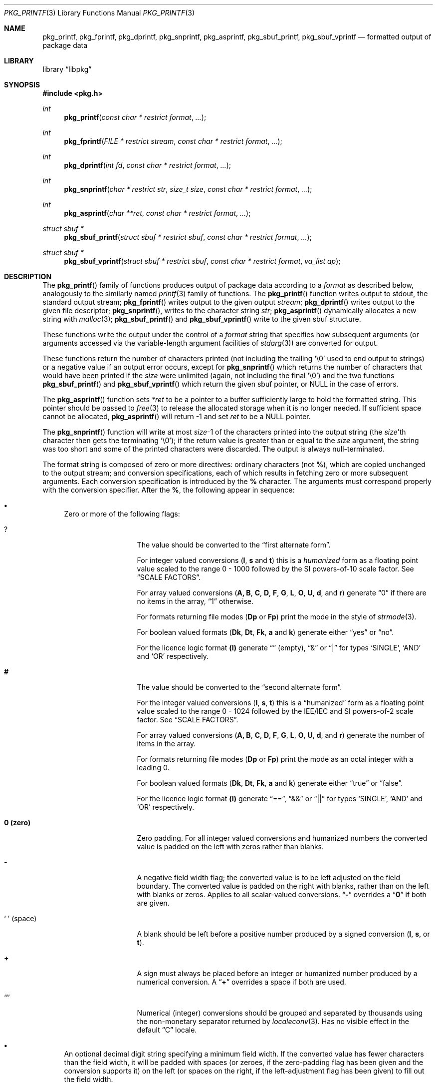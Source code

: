 .\" Copyright (c) 1990, 1991, 1993
.\"     The Regents of the University of California.  All rights reserved.
.\" Copyright (c) 2013 Matthew Seaman <matthew@FreeBSD.org>
.\"
.\" This code is derived from software contributed to Berkeley by
.\" Chris Torek and the American National Standards Committee X3,
.\" on Information Processing Systems.
.\"
.\" Redistribution and use in source and binary forms, with or without
.\" modification, are permitted provided that the following conditions
.\" are met:
.\" 1. Redistributions of source code must retain the above copyright
.\"    notice, this list of conditions and the following disclaimer.
.\" 2. Redistributions in binary form must reproduce the above copyright
.\"    notice, this list of conditions and the following disclaimer in the
.\"    documentation and/or other materials provided with the distribution.
.\" 4. Neither the name of the University nor the names of its contributors
.\"    may be used to endorse or promote products derived from this software
.\"    without specific prior written permission.
.\"
.\" THIS SOFTWARE IS PROVIDED BY THE REGENTS AND CONTRIBUTORS ``AS IS'' AND
.\" ANY EXPRESS OR IMPLIED WARRANTIES, INCLUDING, BUT NOT LIMITED TO, THE
.\" IMPLIED WARRANTIES OF MERCHANTABILITY AND FITNESS FOR A PARTICULAR PURPOSE
.\" ARE DISCLAIMED.  IN NO EVENT SHALL THE REGENTS OR CONTRIBUTORS BE LIABLE
.\" FOR ANY DIRECT, INDIRECT, INCIDENTAL, SPECIAL, EXEMPLARY, OR CONSEQUENTIAL
.\" DAMAGES (INCLUDING, BUT NOT LIMITED TO, PROCUREMENT OF SUBSTITUTE GOODS
.\" OR SERVICES; LOSS OF USE, DATA, OR PROFITS; OR BUSINESS INTERRUPTION)
.\" HOWEVER CAUSED AND ON ANY THEORY OF LIABILITY, WHETHER IN CONTRACT, STRICT
.\" LIABILITY, OR TORT (INCLUDING NEGLIGENCE OR OTHERWISE) ARISING IN ANY WAY
.\" OUT OF THE USE OF THIS SOFTWARE, EVEN IF ADVISED OF THE POSSIBILITY OF
.\" SUCH DAMAGE.
.\"
.Dd May 12, 2013
.Dt PKG_PRINTF 3
.Os
.Sh NAME
.Nm pkg_printf , pkg_fprintf , pkg_dprintf , pkg_snprintf , pkg_asprintf ,
.Nm pkg_sbuf_printf , pkg_sbuf_vprintf
.Nd formatted output of package data
.Sh LIBRARY
.Lb libpkg
.Sh SYNOPSIS
.In pkg.h
.Ft int
.Fn pkg_printf "const char * restrict format" ...
.Ft int
.Fn pkg_fprintf "FILE * restrict stream" "const char * restrict format" ...
.Ft int
.Fn pkg_dprintf "int fd" "const char * restrict format" ...
.Ft int
.Fn pkg_snprintf "char * restrict str" "size_t size" "const char * restrict format" ...
.Ft int
.Fn pkg_asprintf "char **ret" "const char * restrict format" ...
.Ft struct sbuf *
.Fn pkg_sbuf_printf "struct sbuf * restrict sbuf" "const char * restrict format" ...
.Ft struct sbuf *
.Fn pkg_sbuf_vprintf "struct sbuf * restrict sbuf" "const char * restrict format" "va_list ap"
.Sh DESCRIPTION
The
.Fn pkg_printf
family of functions produces output of package data according to a
.Fa format
as described below, analogously to the similarly named
.Xr printf 3
family of functions.
The
.Fn pkg_printf
function
writes output to
.Dv stdout ,
the standard output stream;
.Fn pkg_fprintf
writes output to the given output
.Fa stream ;
.Fn pkg_dprintf
writes output to the given file descriptor;
.Fn pkg_snprintf ,
writes to the character string
.Fa str ;
.Fn pkg_asprintf
dynamically allocates a new string with
.Xr malloc 3 ;
.Fn pkg_sbuf_printf
and
.Fn pkg_sbuf_vprintf
write to the given sbuf structure.
.Pp
These functions write the output under the control of a
.Fa format
string that specifies how subsequent arguments
(or arguments accessed via the variable-length argument facilities of
.Xr stdarg 3 )
are converted for output.
.Pp
These functions return the number of characters printed
(not including the trailing
.Ql \e0
used to end output to strings) or a negative value if an output error occurs,
except for
.Fn pkg_snprintf
which returns the number of characters that would have been printed if the
.Fa size
were unlimited
(again, not including the final
.Ql \e0 ) 
and the two functions
.Fn pkg_sbuf_printf
and
.Fn pkg_sbuf_vprintf
which return the given sbuf pointer, or
.Dv NULL
in the case of errors. 
.Pp
The
.Fn pkg_asprintf
function
sets
.Fa *ret
to be a pointer to a buffer sufficiently large to hold the formatted string.
This pointer should be passed to
.Xr free 3
to release the allocated storage when it is no longer needed.
If sufficient space cannot be allocated,
.Fn pkg_asprintf
will return \-1 and set
.Fa ret
to be a
.Dv NULL
pointer.
.Pp
The
.Fn pkg_snprintf
function
will write at most
.Fa size Ns \-1
of the characters printed into the output string
(the
.Fa size Ns 'th
character then gets the terminating
.Ql \e0 ) ;
if the return value is greater than or equal to the
.Fa size
argument, the string was too short
and some of the printed characters were discarded.
The output is always null-terminated.
.Pp
The format string is composed of zero or more directives:
ordinary
.\" multibyte
characters (not
.Cm % ) ,
which are copied unchanged to the output stream;
and conversion specifications, each of which results
in fetching zero or more subsequent arguments.
Each conversion specification is introduced by
the
.Cm %
character.
The arguments must correspond properly with the conversion specifier.
After the
.Cm % ,
the following appear in sequence:
.Bl -bullet
.It
Zero or more of the following flags:
.Bl -tag -width ".So \  Sc (space)"
.It Cm ?
The value should be converted to the
.Dq first alternate form .
.Pp
For integer valued conversions
.Cm ( I , s
and
.Cm t )
this is a
.Vt humanized
form as a floating point value scaled to the range 0 \- 1000
followed by the SI powers-of-10 scale factor.
See
.Sx SCALE FACTORS .
.Pp
For array valued conversions
.Cm ( A, B , C , D , F , G , L , O , U , d ,
and
.Cm r )
generate
.Dq 0
if there are no items in the array,
.Dq 1
otherwise.
.Pp
For formats returning file modes
.Cm ( Dp
or
.Cm Fp )
print the mode in the style of
.Xr strmode 3 .
.Pp
For boolean valued formats
.Cm ( Dk , \^Dt , Fk , a
and
.Cm k )
generate either
.Dq yes
or
.Dq no .
.Pp
For the licence logic format
.Cm (l)
generate
.Dq \^
(empty),
.Dq &
or
.Dq |
for types
.Sq SINGLE ,
.Sq AND
and
.Sq OR
respectively.
.It Cm #
The value should be converted to the
.Dq second alternate form .
.Pp
For the integer valued conversions
.Cm ( I , s , t  )
this is a
.Dq humanized
form as a floating point value scaled to the range 0 \- 1024
followed by the IEE/IEC and SI powers-of-2 scale factor.
See
.Sx SCALE FACTORS .
.Pp
For array valued conversions
.Cm ( A, B , C , D , F , G , L , O , U , d ,
and
.Cm r )
generate the number of items in the array.
.Pp
For formats returning file modes
.Cm ( Dp
or
.Cm Fp )
print the mode as an octal integer with a leading 0.
.Pp
For boolean valued formats
.Cm ( Dk , \^Dt , Fk , a
and
.Cm k )
generate either
.Dq true
or
.Dq false .
.Pp
For the licence logic format
.Cm (l)
generate
.Dq == ,
.Dq &&
or
.Dq ||
for types
.Sq SINGLE ,
.Sq AND
and
.Sq OR
respectively.
.It Cm 0 (zero)
Zero padding.
For all integer valued conversions and humanized numbers the converted
value is padded on the left with zeros rather than blanks.
.It Cm \-
A negative field width flag;
the converted value is to be left adjusted on the field boundary.
The converted value is padded on the right with blanks,
rather than on the left with blanks or zeros.
Applies to all scalar-valued conversions.
.Dq Cm \-
overrides a
.Dq Cm 0
if both are given.
.It So "\ " Sc (space)
A blank should be left before a positive number
produced by a signed conversion
.Cm ( I , s ,
or
.Cm t ) .
.It Cm +
A sign must always be placed before an integer or humanized
number produced by a numerical conversion.
A
.Dq Cm +
overrides a space if both are used.
.It Sq Cm '
Numerical (integer) conversions should be grouped and separated by
thousands using the non-monetary separator returned by
.Xr localeconv 3 .
Has no visible effect in the default
.Dq C
locale.
.El
.It
An optional decimal digit string specifying a minimum field width.
If the converted value has fewer characters than the field width,
it will be padded with spaces (or zeroes, if the zero-padding flag has
been given and the conversion supports it) on the left (or spaces on
the right, if the left-adjustment flag has been given) to fill out the
field width.
.It
One or two characters that specify the type of conversion to be applied.
.It
An optional
.Dq row format
for array valued conversions
.Cm ( A, B , C , D , F , G , L , O , U , d ,
and
.Cm r )
or the timestamp value conversion 
.Cm ( t ) .
Which conversion characters are permissible in the row format is
context dependent.
See the 
.Sx FORMAT CODES
section for details.
.El
.Ss SCALE FACTORS
Humanized number conversions (using the scale the number to lie within
the range 1 \- 1000 (power of ten conversions using the
.Cm ?
format modifier) or 1 \- 1024 (power of two conversions using the
.Cm #
format modifier) and append a scale factor as follows:
.Pp
The SI power of ten suffixes are
.Bl -column "Suffix" "Description" "1,000,000,000,000,000,000" -offset indent
.It Sy "Suffix" Ta Sy "Description" Ta Sy "Multiplier"
.It Li \^ Ta No (none) Ta 1
.It Li k Ta No kilo   Ta 1,000
.It Li M Ta No mega   Ta 1,000,000
.It Li G Ta No giga   Ta 1,000,000,000
.It Li T Ta No tera   Ta 1,000,000,000,000
.It Li P Ta No peta   Ta 1,000,000,000,000,000
.It Li E Ta No exa    Ta 1,000,000,000,000,000,000
.El
.Pp
The IEE/IEC (and now also SI) power of two suffixes are:
.Bl -column "Suffix" "Description" "1,000,000,000,000,000,000" -offset indent
.It Sy "Suffix" Ta Sy "Description" Ta Sy "Multiplier"
.It Li \^ Ta No (none) Ta 1
.It Li Ki Ta No kibi   Ta 1,024
.It Li Mi Ta No mebi   Ta 1,048,576
.It Li Gi Ta No gibi   Ta 1,073,741,824
.It Li Ti Ta No tebi   Ta 1,099,511,627,776
.It Li Pi Ta No pebi   Ta 1,125,899,906,842,624
.It Li Ei Ta No exbi   Ta 1,152,921,504,606,846,976
.El
.Pp
.Ss FORMAT CODES
Format codes will format the output classified as the type shown in
square brackets.
.Cm %\^I
is unique in that it can only be used inside a
.Dq row format.
All other format codes may be used stand-alone.
When used in this fashion they will consume one argument of the indicated
type from the function's argument list.
.Pp
The array valued format codes
.Cm ( A , B , C , D , F , G , L , O , U , d ,
and
.Cm r )
and the timestamp format code
.Cm ( t )
can be followed by a
.Dq row format .
They will use a default row format (detailed below) if one is not
given explicitly.
.Pp
The row format is bracketed by the character sequences
.Cm %{
and
.Cm %}
and, for array values only, may be optionally divided into two by the
character sequence
.Cm %| .
For array values, it contains one or two strings containing any number
of the format conversions described here.
For timestamp values it contains any number of format conversion
specifiers with meanings as described in
.Xr strftime 3 .
.Pp
The first or only format string is repeatedly processed for each of the
array items in turn.
The optional second format string is processed as a separator between
each of the array items.
If no row format is given, output will be generated according to a
default format, detailed below.
.Pp
Within a
.Dq row format
string, you may use any of the single-character non-array valued
format codes, but only the two-character format codes which correspond
to the parent item and have the same first character.
Array valued format codes may not be used within row formats,
nor may you embed one
.Dq row format
within another.
Only one argument, a
.Vt struct pkg *
pointer is consumed from the argument list.
Thus this is a legal
.Fa format
string:
.Bd -literal -offset indent
"%B%{%n-%v:%Bn%|\en%}"
.Ed
.Pp
which serves to print out a list of the shared libraries required by
the programs within the package, each prefixed by the package name and
version.
.Pp
The conversion specifiers and their meanings are:
.Bl -tag -width ".Cm %Bn"
.It Cm \^%A
Annotations [array]
.Vt struct pkg *
.Pp
Default row format
.Cm "%A%{%An: %Av\en%|%}"
.It Cm \^%An
Annotation tag name [string]
.Vt struct pkg_note *
.It Cm \^%Av
Annotation value [string]
.Vt struct pkg_note *
.It Cm \^%B
Shared libraries [array]
.Vt struct pkg *
.Pp
Default row format:
.Cm "%B%{%Bn\en%|%}"
.It Cm %Bn
Shared library name [string]
.Vt struct pkg_shlib *
.It Cm %C
Categories [array]
.Vt struct pkg *
.Pp
Default row format:
.Cm "%C%{%Cn%|, %}"
.It Cm %Cn
Category name [string]
.Vt struct pkg_category *
.It Cm \^%D
Directories [array]
.Vt struct pkg *
.Pp
Default row format:
.Cm "%D%{%Dn\en%|%}"
.It Cm %Dg
Directory ownership: group name [string]
.Vt struct pkg_dir *
.It Cm %Dk
Directory keep flag [boolean]
.Vt struct pkg_dir *
.It Cm %Dn
Directory path name [string]
.Vt struct pkg_dir *
.It Cm %Dp
Directory permissions [mode]
.Vt struct pkg_dir *
.It Cm %Dt
Directory try flag [boolean]
.Vt struct pkg_dir *
.It Cm %Du
Directory ownership: user name [string]
.Vt struct pkg_dir *
.It Cm %F
Files [array]
.Vt struct pkg *
.Pp
Default row format:
.Cm "%F%{%Fn\en%|%}"
.It Cm %Fg
File ownership: group name [string]
.Vt struct pkg_file *
.It Cm %Fk
File keep flag [boolean]
.Vt struct pkg_file *
.It Cm %\^Fn
File path name [string]
.Vt struct pkg_file *
.It Cm %Fp
File permissions [mode]
.Vt struct pkg_file *
.It Cm %Fs
File SHA256 checksum [string]
.Vt struct pkg_file *
.It Cm %Fu
File ownership: user name [string]
.Vt struct pkg_file *
.It Cm %G
Groups [array]
.Vt struct pkg *
.Pp
Default row format:
.Cm "%G%{%Gn\en%|%}"
.It Cm %Gg
Group GID-string [string]
.Vt struct pkg_group *
.Pp
The GID-string consists of a colon-separated list containing the
group name,
.Sq *
as a place holder instead of any hashed password for the group,
the group identifier number and a possibly empty comma separated list
of the group members,
equivalent to one line from
.Fa /etc/group
as described in
.Xr group 5 .
.It Cm %Gn
Group name [string]
.Vt struct pkg_group *
.It Cm \^%I
Row counter [integer].
.Pp
This format code may only be used as part of a
.Dq row format.
.It Cm %L
Licenses [array]
.Vt struct pkg *
.Pp
Default row format:
.Cm "%L%{%Ln%| %l %}"
.It Cm %Ln
Licence name [string]
.Vt struct pkg_license *
.It Cm %M
Package message [string]
.Vt struct pkg *
.It Cm \^%O
Options [array]
.Vt struct pkg *
.Pp
Default row format:
.Cm "%O%{%On %Ov\en%|%}"
.It Cm %On
Option name [string]
.Vt struct pkg_option *
.It Cm %Ov
Option value [string]
.Vt struct pkg_option *
.It Cm \^%U
Users [array]
.Vt struct pkg *
.Pp
Default row format:
.Cm "%U%{%Un\en%|%}"
.It Cm %Un
User name [string]
.Vt struct pkg_user *
.It Cm %Uu
User UID-str [string]
.Vt struct pkg_user *
.Pp
The UID-string consists of a colon-separated list containing the
user name,
.Sq *
as a place holder instead of any hashed password for the user, the
user identifier number, the user's login group id, an empty field for
the user login class, zero for the password change time, zero for the
account expiry time,
.Sq gecos
string (general information about the user), the user's home directory
and the user's login shell; equivalent to one line from
.Fa /etc/master.passwd
as described in
.Xr passwd 5 . 
.It Cm %a
Autoremove flag [boolean]
.Vt struct pkg *
.It Cm %c
Comment [string]
.Vt struct pkg *
.It Cm %d
Dependencies [array]
.Vt struct pkg *
.Pp
Default row format:
.Cm "%d%{%dn-%dv\en%|%}"
.It Cm %dn
Dependency name [string]
.Vt struct pkg_dep *
.It Cm %do
Dependency origin [string]
.Vt struct pkg_dep *
.It Cm %dv
Dependency version [string]
.Vt struct pkg_dep *
.It Cm %e
Description [string]
.Vt struct pkg *
.It Cm %i
Additional information [string]
.Vt struct pkg *
.It Cm %k
Locking status [boolean]
.Vt struct pkg *
.It Cm %l
License logic [licence-logic]
.Vt struct pkg *
.It Cm %m
Maintainer [string]
.Vt struct pkg *
.It Cm %n
Package name [string]
.Vt struct pkg *
.It Cm %o
Origin [string]
.Vt struct pkg *
.It Cm %p
Prefix [string]
.Vt struct pkg *
.It Cm %r
Requirements [array]
.Vt struct pkg *
.Pp
Default row format:
.Cm "%r%{%rn-%rv\en%|%}"
.It Cm %rn
Requirement name [string]
.Vt struct pkg_dep *
.It Cm %ro
Requirement origin [string]
.Vt struct pkg_dep *
.It Cm %rv
Requirement version [string]
.Vt struct pkg_dep *
.It Cm %s
Package flat size [integer]
.Vt struct pkg *
.It Cm %t
Installation timestamp [date-time]
.Vt struct pkg *
.It Cm %v
Package version [string]
.Vt struct pkg *
.It Cm %w
Home page URL [string]
.Vt struct pkg *
.It Cm %%
A
.Ql %
is written.
No argument is converted.
The complete conversion specification
is
.Ql %% .
.El
.Pp
The decimal point
character is defined in the program's locale (category
.Dv LC_NUMERIC ) .
.Pp
In no case does a non-existent or small field width cause truncation of
a numeric field;
if the result of a conversion is wider than the field width, the field
is expanded to contain the conversion result.
.Pp
.Ss ARRAY VALUES
Effective format modifiers:
.Bl -tag -width ".So \  Sc" -offset indent
.It Cm ?
1st Alternate Form: 0 if the array is empty, 1 if it has any number
of elements within it
.It Cm #
2nd Alternate Form: The number of elements in the array
.El
.Pp
.Ss STRING VALUES
Effective format modifiers:
.Bl -tag -width ".So \  Sc" -offset indent
.It Cm \-
Left align
.El
.Pp
.Ss INTEGER VALUES
Effective format modifiers:
.Bl -tag -width ".So \  Sc" -offset indent
.It Cm \-
Left align
.It Cm ?
1st Alternate Form: humanized number (decimal)
.It Cm #
2nd Alternate Form: humanized number (binary)
.It Cm 0
Zero pad
.It So "\ " Sc
Blank for plus
.It Cm +
Explicit + or \- sign
.It Sq Cm '
Thousands separator
.El
.Pp
.Ss BOOLEAN VALUES
The two possible values
.Sq true
or
.Sq false
may be output in one of three different styles: plain; or alternate
forms 1 and 2 specified using format modifiers.
.Pp
.Bl -column "FALSE" "Plain (%a)" "Alt 1 (%?a)" "Alt 2 (%#a)" -offset indent
.It Sy "Value" Ta Sy "Plain (%a)" Ta Sy "Alt 1 (%?a)" Ta Sy "Alt 2 (%#a)"
.It Li FALSE Ta No 0 Ta no  Ta false
.It Li TRUE  Ta No 1 Ta yes Ta true
.El
.Pp
Effective format modifiers:
.Bl -tag -width ".Cm #" -offset indent
.It Cm ?
1st Alternate Form
.It Cm #
2nd Alternate Form
.It Cm \-
Left align
.El
.Pp
.Ss FILE MODE VALUES
The file mode is a bitmap representing setid, user, group and other
permissions.
The plain format prints it as an octal value, for example:
.Bd -literal -offset indent
4755
.Ed
.Pp
The first alternate form is similar but adds a leading zero:
.Bd -literal -offset indent
04755
.Ed
.Pp
Whilst the second alternate form produces a string in the style of
.Xr strmode 3 :
.Bd -literal -offset indent
-rwsr-xr-x 
.Ed
.Pp
Note: there is always a space at the end of the
.Xr strmode 3
output.
.Pp
Effective format modifiers (all forms):
.Bl -tag -width ".Cm \-" -offset indent
.It Cm \-
Left align
.El
.Pp
Additionally, when the value is printed as an integer (ie. plain
or alternate form 1), these additional modifiers take effect:
.Bl -tag -width ".So \  Sc" -offset indent
.It Cm ?
1st Alternate Form: add leading zero to octal integer
.It Cm 0
Zero pad
.El
.Pp
.Ss LICENSE LOGIC VALUES
License-logic  is a three-valued type: one of
.Sq SINGLE ,
.Sq OR
or
.Sq AND ,
which shows whether the package is distributed under the terms of a
single license, or when there are several applicable licenses, whether
these should be treated as alternatives or applied in agregate.
There are three different output styles: plain; or alternate forms 1
and 2 specified using format modifiers.
.Pp
.Bl -column "SINGLE" "Plain (%l)" "Alt 1 (%?l)" "Alt 2 (%#l)" -offset indent
.It Sy "Logic" Ta Sy "Plain (%l)" Ta Sy "Alt 1 (%?l)" Ta Sy "Alt 2 (%#l)" 
.It Li SINGLE Ta No single Ta \^ Ta ==
.It Li OR     Ta No or     Ta |  Ta ||
.It Li AND    Ta No and    Ta &  Ta && 
.El
.Pp
Effective format modifiers:
.Bl -tag -width ".Cm #" -offset indent
.It Cm ?
1st Alternate Form
.It Cm #
2nd Alternate Form
.It Cm \-
Left align
.El
.Pp
.Ss DATE-TIME VALUES
When used outside of a
.Dq row format
string may be followed by an optional
.Xr strftime 3
format, enclosed in
.Cm %{
and
.Cm %} ,
which will be used to format the timestamp.
Otherwise the timestamp is printed as an integer value of the
number of seconds since the Epoch (00:00:00 UTC, 1 January 1970; see
.Xr time 3).  
.Pp
Effective format modifiers:
.Bl -tag -width ".Cm \-" -offset indent
.It Cm \-
Left align
.El
.Pp
Additionally, when the value is printed as an integer (ie. without
.Xr strftime 3
format codes enclosed in 
.Cm %{
and
.Cm %} ,
the following format modifiers are also effective:
.Bl -tag -width ".So \  Sc" -offset indent
.It Cm ?
1st Alternate Form: humanized number (decimal)
.It Cm #
2nd Alternate Form: humanized number (binary)
.It Cm 0
Zero pad
.It So "\ " Sc
Blank for plus
.It Cm +
Explicit + or \- sign
.It Sq Cm '
Thousands separator
.El
.Pp
.Sh EXAMPLES
To print the package installation timestamp in the form
.Dq Li "Sunday, July 3, 10:02" ,
.Bd -literal -offset indent
#include <pkg.h>
pkg_fprintf(stdout, "%t%{%A, %B %e, %R%}\en", pkg);
.Ed
.Pp
To print the package name and version, followed by the name and
version of all of the packages it depends upon, one per line, each
indented by one tab stop:
.Bd -literal -offset indent
#include <pkg.h>
pkg_printf("%n-%v\en%d%{\et%dn-%dv%|%\en%}\en", pkg, pkg, pkg);
.Ed
.Pp
Note that the item separator part of the row format is only printed
between individual row items.
Thus to fill the character array
.Fa buf
with a one-line string listing all of the licenses for the package
separated by
.Dq and
or
.Dq or
as appropriate:
.Bd -literal -offset indent
#include <pkg.h>
char buf[256];
pkg_snprintf(buf, sizeof(buf), "%L%{%Ln%| %l %}", pkg);
.Ed
.Sh ERRORS
In addition to the errors documented for the
.Xr write 2
system call, the
.Fn pkg_printf
family of functions may fail if:
.Bl -tag -width Er
.It Bq Er EILSEQ
An invalid wide character code was encountered.
.It Bq Er ENOMEM
Insufficient storage space is available.
.El
.Sh SEE ALSO
.Xr printf 1 ,
.Xr printf 3 ,
.Xr strftime 3 ,
.Xr setlocale 3
.Sh BUGS
The
.Nm pkg_printf
family of functions do not correctly handle multibyte characters in the
.Fa format
argument.
.Pp
There is no way to sort the output of array valued items.
.Sh SECURITY CONSIDERATIONS
Equivalents to the
.Fn sprintf
and
.Fn vsprintf
functions are not supplied.
Instead, use
.Fn pkg_snprintf
to write into a fixed length buffer without danger of overflow.
.Pp
The
.Fn pkg_printf
family, like the
.Fn printf
family of functions it is modelled on, is also easily misused in a manner
allowing malicious users to arbitrarily change a running program's
functionality by either causing the program
to print potentially sensitive data
.Dq "left on the stack" ,
or causing it to generate a memory fault or bus error
by dereferencing an invalid pointer.
.Pp
Programmers are therefore strongly advised to never pass untrusted strings
as the
.Fa format
argument, as an attacker can put format specifiers in the string
to mangle your stack,
leading to a possible security hole.
This holds true even if the string was built using a function like
.Fn snprintf ,
as the resulting string may still contain user-supplied conversion specifiers
for later interpolation by
.Fn pkg_printf .
.Pp
Always use the proper secure idiom:
.Pp
.Dl "pkg_snprintf(buffer, sizeof(buffer), \*q%s\*q, string);"
